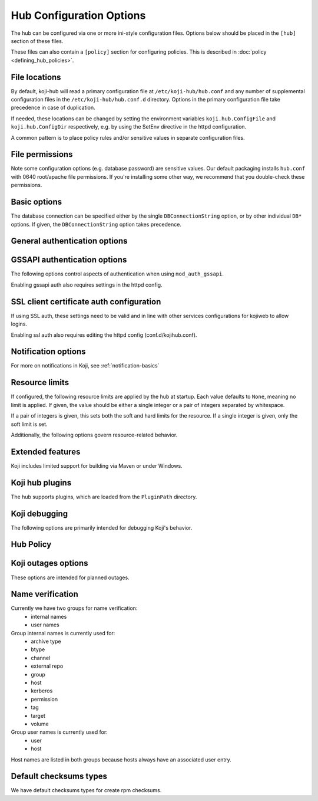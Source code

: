 Hub Configuration Options
-------------------------
The hub can be configured via one or more ini-style configuration files.
Options below should be placed in the ``[hub]`` section of these files.

These files can also contain a ``[policy]`` section for configuring policies.
This is described in :doc:`policy <defining_hub_policies>`.

File locations
^^^^^^^^^^^^^^

By default, koji-hub will read a primary configuration file at
``/etc/koji-hub/hub.conf`` and any number of supplemental configuration
files in the ``/etc/koji-hub/hub.conf.d`` directory.
Options in the primary configuration file take precedence in case of duplication.

If needed, these locations can be changed by setting the environment variables
``koji.hub.ConfigFile`` and ``koji.hub.ConfigDir`` respectively, e.g. by using
the SetEnv directive in the httpd configuration.

A common pattern is to place policy rules and/or sensitive values in separate configuration
files.


File permissions
^^^^^^^^^^^^^^^^

Note some configuration options (e.g. database password) are sensitive values.
Our default packaging installs ``hub.conf`` with 0640 root/apache file permissions.
If you're installing some other way, we recommend that you double-check these permissions.

Basic options
^^^^^^^^^^^^^
.. glossary::
   DBName
      Type: string

      Default: ``None``

      The name of the database that the hub should connect to.

   DBHost
      Type: string

      Default: ``None``

      The hostname that the database is running on.

      Note: If your database server is running locally and you would like to connect
      via Unix socket instead of TCP, then omit the ``DBHost`` and ``DBPort`` options.
      If you set ``DBHost`` to ``localhost``, then the connection will be over TCP.

   DBPort
      Type: string

      Default: ``None``

      The port to use when connecting to the database over TCP.

   DBUser
      Type: string

      Default: ``None``

      The database user to connect as.

   DBPass
      Type: string

      Default: ``None``

      The password for connecting to the database.

      Please ensure that your hub configuration file(s) have appropriate file permissions
      before placing sensitive data in them.

   DBConnectionString
      Type: string

      Default: ``None``

      The connection string (dsn) for connecting to the database.
      This overrides the other ``DB*`` options.
      This value is passed through to psycopg2 and would typically look something like:
      ``dbname=koji user=koji host=db.example.com port=5432 password=example_password``

   KojiDir
      Type: string

      Default: ``/mnt/koji``

      This is the root directory for koji files.

The database connection can be specified either by the single ``DBConnectionString``
option, or by other individual ``DB*`` options.
If given, the ``DBConnectionString`` option takes precedence.

General authentication options
^^^^^^^^^^^^^^^^^^^^^^^^^^^^^^
.. glossary::
   CheckClientIP
      Type: boolean

      Default: ``True``

      Use user IP in session management.

   LoginCreatesUser
      Type: boolean

      Default: ``True``

      Whether or not to automatically create a new user from valid ssl or gssapi credentials.

GSSAPI authentication options
^^^^^^^^^^^^^^^^^^^^^^^^^^^^^^^

The following options control aspects of authentication when using ``mod_auth_gssapi``.

.. glossary::
   ProxyPrincipals
      Type: string

      Default: ``None``

      A comma separated list of principals that are allowed to perform proxy authentication.
      This ability is only intended for kojiweb.

   HostPrincipalFormat
      Type: string

      Default: ``None``

      This format string is used to set the principal when adding new hosts.
      The ``%s`` is expanded to the hostname.
      If a specific principal is given to the ``add-host`` command then this option
      is not used.

   AllowedKrbRealms
      Type: string

      Default: ``*``

      Allowed Kerberos Realms. The default value "*" indicates any Realm is allowed.
      This is a comma separated list.

   DisableGSSAPIProxyDNFallback
      Type: boolean

      Default: ``False``

      If True, enables backwards compatible behavior in the handling of the ``ProxyDNs``
      option.
      The default value of False is recommended.

   DisableURLSessions
      Type: boolean

      Default: ``False``

      If set to ``False``, it enables older clients to log in via session parameters
      encoded in URL. New behaviour uses header-based parameteres. This default
      will be changed in future to ``True`` effectively disabling older clients. It is
      encouraged to set it to ``True`` as soon as possible when no older clients are
      using the hub. (Added in 1.30, will be removed in 1.34)

Enabling gssapi auth also requires settings in the httpd config.

SSL client certificate auth configuration
^^^^^^^^^^^^^^^^^^^^^^^^^^^^^^^^^^^^^^^^^
If using SSL auth, these settings need to be valid and in line with other services configurations
for kojiweb to allow logins.

.. glossary::
   DNUsernameComponent
      Type: string

      Default: ``CN``

      The client username is the common name of the subject of their client certificate.

   ProxyDNs
      Type: string

      Default: ``''``

      If specified, the given DNs are allowed to perform proxy authentication.
      This ability is only intended for kojiweb.
      Multiple DNs can be separated with the vertical bar character, ``|``.

Enabling ssl auth also requires editing the httpd config (conf.d/kojihub.conf).

Notification options
^^^^^^^^^^^^^^^^^^^^
.. glossary::
   KojiWebURL
      Type: string

      Default: ``http://localhost.localdomain/koji``

      This specifies the URL address of Koji web.
      This setting affects the links that appear in notification messages.

   EmailDomain
      Type: string

      Default: ``None``

      Email domain name that koji will append to usernames when creating email notifications.

   NotifyOnSuccess
      Type: boolean

      Default: ``True``

      Whether to send the task owner and package owner email or not on success.
      This still goes to watchers.

   DisableNotifications
      Type: boolean

      Default: ``False``

      Disables all notifications

For more on notifications in Koji, see :ref:`notification-basics`

Resource limits
^^^^^^^^^^^^^^^
If configured, the following resource limits are applied by the hub at startup.
Each value defaults to ``None``, meaning no limit is applied.
If given, the value should be either a single integer or a pair of integers separated by whitespace.

If a pair of integers is given, this sets both the soft and hard limits for the resource.
If a single integer is given, only the soft limit is set.

.. glossary::
   RLIMIT_AS
      Type: string

      Default: ``None``

      This is the maximum size of the process's virtual memory (address space).
      The limit is specified in bytes, and is rounded down to the system page size.

   RLIMIT_CORE
      Type: string

      Default: ``None``

      This is the maximum size of a core file in bytes that the process may dump.
      When 0, no core dump file are created. When nonzero, larger dumps are truncated to this size.

   RLIMIT_CPU
      Type: string

      Default: ``None``

      This is a limit, in seconds, on the amount of CPU time that the process can consume.

   RLIMIT_DATA
      Type: string

      Default: ``None``

      This is the maximum size of the process's data segment (initialized data,
      uninitialized data, and heap). The limit is specified in bytes,
      and is rounded down to the system page size.

   RLIMIT_FSIZE
      Type: string

      Default: ``None``

      This is the maximum size in bytes of files that the process may create.

   RLIMIT_MEMLOCK
      Type: string

      Default: ``None``

      This is the maximum number of bytes of memory that may be  locked into RAM.
      This limit is in effect rounded down to the nearest multiple of the system page size.

   RLIMIT_NOFILE
      Type: string

      Default: ``None``

      This specifies a value one greater than the maximum file descriptor number that
      can be opened by this process.

   RLIMIT_NPROC
      Type: string

      Default: ``None``

      This is a limit on the number of extant process (or, more precisely on Linux, threads)
      for the real user ID of the  calling process.

   RLIMIT_OFILE
      Type: string

      Default: ``None``

      This specifies a value one greater than the maximum file descriptor number that
      can be opened by this process. This limit was on BSD.

   RLIMIT_RSS
      Type: string

      Default: ``None``

      This is a limit (in bytes) on the process's resident set (the number of virtual pages resident in RAM).

   RLIMIT_STACK
      Type: string

      Default: ``None``

      This is the maximum size of the process stack, in bytes.

Additionally, the following options govern resource-related behavior.

.. glossary::
   MemoryWarnThreshold
      Type: int

      Default: ``5000``

      If memory consumption rises more than this value (in kilobytes) while handling a single
      request, a warning will be emitted to the log

   MaxRequestLength
      Type: int

      Default: ``4194304``

      This sets the maximum request length that the hub will process.
      If a longer request is encountered, the hub will stop reading it and return an error.

Extended features
^^^^^^^^^^^^^^^^^
Koji includes limited support for building via Maven or under Windows.

.. glossary::
   EnableMaven
      Type: boolean

      Default: ``False``

      This option enables support for building with Maven.

   EnableWin
      Type: boolean

      Default: ``False``

      This option enables support for :doc:`Windows builds <winbuild>`.

Koji hub plugins
^^^^^^^^^^^^^^^^
The hub supports plugins, which are loaded from the ``PluginPath`` directory.

.. glossary::
   PluginPath
      Type: string

      Default: ``/usr/lib/koji-hub-plugins``

      The path where plugins are found.

   Plugins
      Type: string

      Default: ``''``

      A space-separated list of plugins to load.
      Each entry should be the name of a plugin file (without the ``.py``).
      Only plugins from the configured ``PluginPath`` can be loaded.

Koji debugging
^^^^^^^^^^^^^^
The following options are primarily intended for debugging Koji's behavior.

.. glossary::
   KojiDebug
      Type: boolean

      Default: ``False``

      If KojiDebug is on, the hub will be /very/ verbose and will report exception details to
      clients for anticipated errors (i.e. koji's own exceptions -- subclasses of koji.GenericError).

      This option is only intended for specialized debugging and should be left off in production
      environments.

   KojiTraceback
      Type: string

      Default: ``None``

      This determines how much detail about exceptions is reported to the client (via faults).
      The meaningful values are:

      * normal - a basic traceback (format_exception)
      * extended - an extended traceback (format_exc_plus)

      If left unset, the default behavior is to omit the traceback and just report the error
      class and message.

      Note: the extended traceback is intended for debugging only and should NOT be used in production,
      since it may contain sensitive information.

   LogLevel
      Type: string

      Default: ``WARNING``

      This option controls the log level the hub logs.
      Koji uses the standard Python logging module and the standard log level names.

      Setting multiple log levels for different parts of the hub code is possible.
      The option is treated as a space-separated list log level directives, which
      can be either a single log level name (sets the default log level) or a
      logger:level pair (sets the log level for the given logger namespace).

      For example, you could set:

         ``LogLevel = INFO koji.db:DEBUG``

      To see debug logging only for the db module.

   LogFormat
      Type:string

      Default: ``%(asctime)s [%(levelname)s] m=%(method)s u=%(user_name)s p=%(process)s r=%(remoteaddr)s %(name)s: %(message)s``

      This sets the log format string for log messages issued by the hub code.
      In addition to the normal values available from the logging module, the hub's log formatter provides:

      * method -- the method name for the call being processed
      * user_id -- the id of the user making the call
      * user_name -- the name of the user making the call
      * session_id -- the session_id of the call
      * callnum -- the callnum value for the session
      * remoteaddr -- the ip address and port (colon separated) that the call is coming from

Hub Policy
^^^^^^^^^^
.. glossary::
   VerbosePolicy
      Type: boolean

      Default: ``False``

      If VerbosePolicy (or KojiDebug) is on, 'policy violation' messages will report the
      policy rule which caused the denial.

   MissingPolicyOk
      Type: boolean

      Default: ``True``

      If MissingPolicyOk is on, and a given policy is not defined, the policy check will return
      'allow', otherwise such cases will result in 'deny'.

Koji outages options
^^^^^^^^^^^^^^^^^^^^
These options are intended for planned outages.

.. glossary::
   ServerOffline
      Type: boolean

      Default: ``False``

      If ServerOffline is True, the server will always report a ServerOffline fault
      (with OfflineMessage as the fault string).

   OfflineMessage
      Type: string

      Default: ``None``

      This controls the error message that is reported when ``ServerOffline`` is set.

   LockOut
      Type: boolean

      Default: ``False``

      If Lockout is True, the server will report a ServerOffline fault for most non-admin requests.

Name verification
^^^^^^^^^^^^^^^^^
Currently we have two groups for name verification:
 - internal names
 - user names

Group internal names is currently used for:
 - archive type
 - btype
 - channel
 - external repo
 - group
 - host
 - kerberos
 - permission
 - tag
 - target
 - volume

Group user names is currently used for:
 - user
 - host

Host names are listed in both groups because hosts always have an associated user entry.

.. glossary::
   MaxNameLengthInternal
      Type: string

      Default: ``256``

      Set length of internal names. By default there is allowed length set up to 256.
      When length is set up to 0, length verifying is disabled.

   RegexNameInternal
      Type: string

      Default: ``^[A-Za-z0-9/_.+-]+$``

      Set regex for verify an internal names. When regex string is empty, verifying
      is disabled.

   RegexUserName = ^[A-Za-z0-9/_.@-]+$
      Type: string

      Default: ``^[A-Za-z0-9/_.@-]+$``

      Set regex for verify a user name and kerberos. User name and kerberos have
      in default set up allowed '@' and '/' chars on top of basic name regex
      for internal names. When regex string is empty, verifying is disabled.

Default checksums types
^^^^^^^^^^^^^^^^^^^^^^^
We have default checksums types for create rpm checksums.

.. glossary::
   RPMDefaultChecksums
      Type: string

      Default: ``md5 sha256``

      Set RPM default checksums type. Default value is set upt to ``md5 sha256``.
